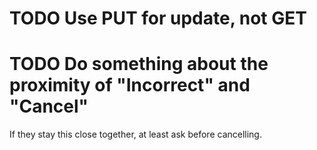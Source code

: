 * TODO Use PUT for update, not GET
* TODO Do something about the proximity of "Incorrect" and "Cancel"
If they stay this close together, at least ask before cancelling.
